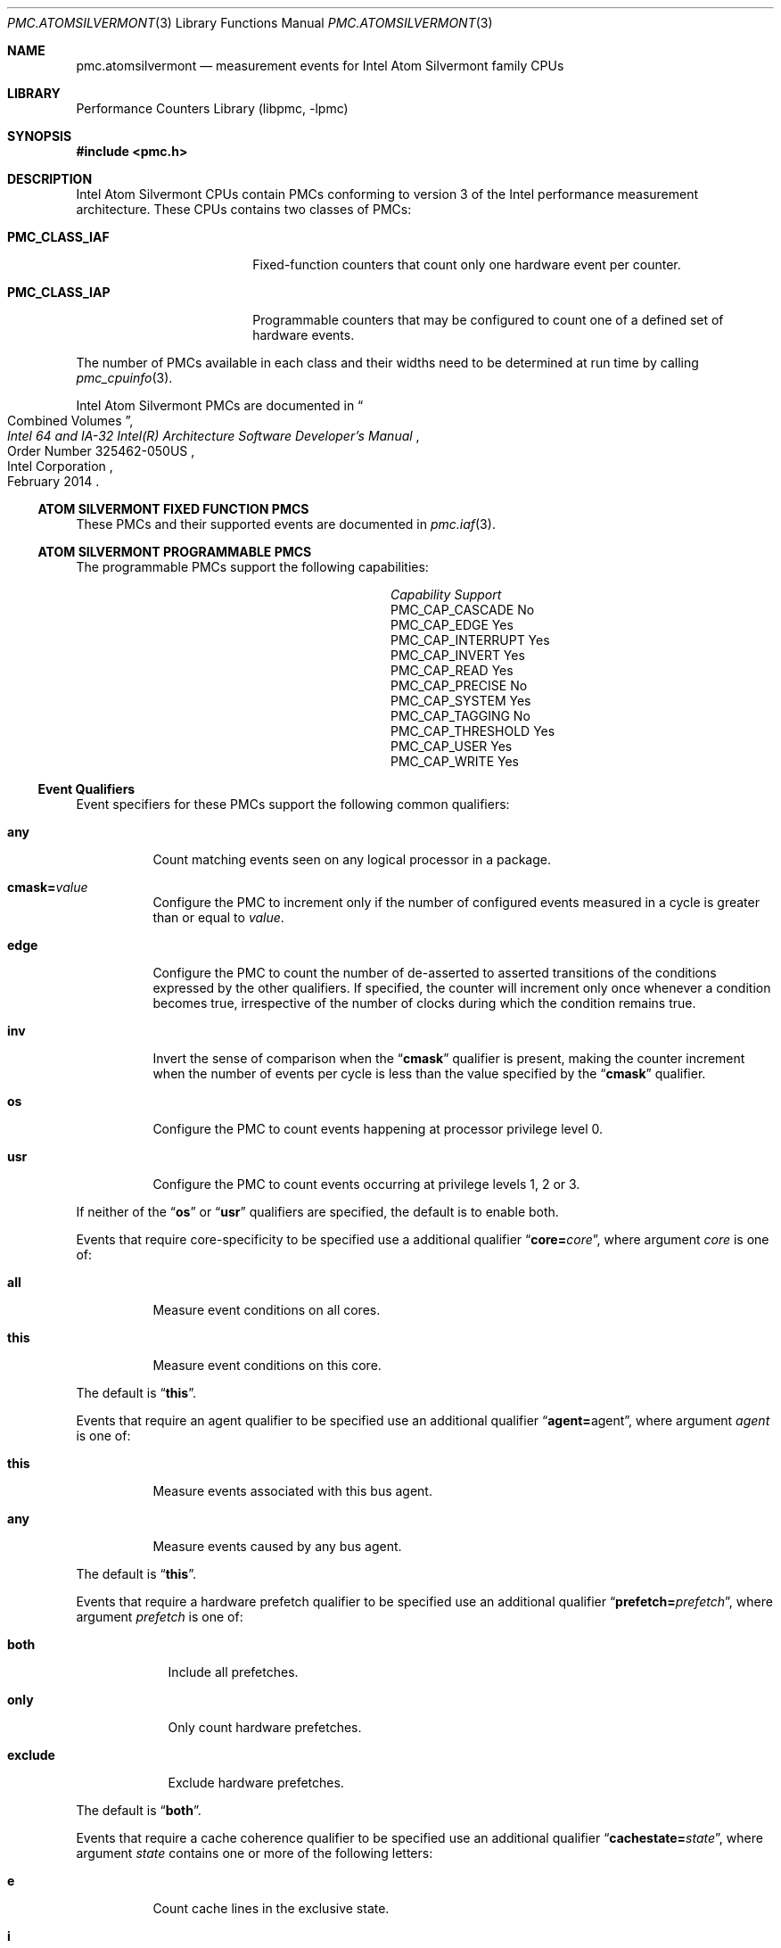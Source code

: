 .\" Copyright (c) 2014 Hiren Panchasara <hiren@FreeBSD.org>
.\" All rights reserved.
.\"
.\" Redistribution and use in source and binary forms, with or without
.\" modification, are permitted provided that the following conditions
.\" are met:
.\" 1. Redistributions of source code must retain the above copyright
.\"    notice, this list of conditions and the following disclaimer.
.\" 2. Redistributions in binary form must reproduce the above copyright
.\"    notice, this list of conditions and the following disclaimer in the
.\"    documentation and/or other materials provided with the distribution.
.\"
.\" THIS SOFTWARE IS PROVIDED BY THE AUTHOR AND CONTRIBUTORS ``AS IS'' AND
.\" ANY EXPRESS OR IMPLIED WARRANTIES, INCLUDING, BUT NOT LIMITED TO, THE
.\" IMPLIED WARRANTIES OF MERCHANTABILITY AND FITNESS FOR A PARTICULAR PURPOSE
.\" ARE DISCLAIMED.  IN NO EVENT SHALL THE AUTHOR OR CONTRIBUTORS BE LIABLE
.\" FOR ANY DIRECT, INDIRECT, INCIDENTAL, SPECIAL, EXEMPLARY, OR CONSEQUENTIAL
.\" DAMAGES (INCLUDING, BUT NOT LIMITED TO, PROCUREMENT OF SUBSTITUTE GOODS
.\" OR SERVICES; LOSS OF USE, DATA, OR PROFITS; OR BUSINESS INTERRUPTION)
.\" HOWEVER CAUSED AND ON ANY THEORY OF LIABILITY, WHETHER IN CONTRACT, STRICT
.\" LIABILITY, OR TORT (INCLUDING NEGLIGENCE OR OTHERWISE) ARISING IN ANY WAY
.\" OUT OF THE USE OF THIS SOFTWARE, EVEN IF ADVISED OF THE POSSIBILITY OF
.\" SUCH DAMAGE.
.\"
.\" $FreeBSD: stable/12/lib/libpmc/pmc.atomsilvermont.3 316601 2017-04-07 06:00:19Z ngie $
.\"
.Dd April 6, 2017
.Dt PMC.ATOMSILVERMONT 3
.Os
.Sh NAME
.Nm pmc.atomsilvermont
.Nd measurement events for
.Tn Intel
.Tn Atom Silvermont
family CPUs
.Sh LIBRARY
.Lb libpmc
.Sh SYNOPSIS
.In pmc.h
.Sh DESCRIPTION
.Tn Intel
.Tn Atom Silvermont
CPUs contain PMCs conforming to version 3 of the
.Tn Intel
performance measurement architecture.
These CPUs contains two classes of PMCs:
.Bl -tag -width "Li PMC_CLASS_IAP"
.It Li PMC_CLASS_IAF
Fixed-function counters that count only one hardware event per counter.
.It Li PMC_CLASS_IAP
Programmable counters that may be configured to count one of a defined
set of hardware events.
.El
.Pp
The number of PMCs available in each class and their widths need to be
determined at run time by calling
.Xr pmc_cpuinfo 3 .
.Pp
Intel Atom Silvermont PMCs are documented in
.Rs
.%B "Intel 64 and IA-32 Intel(R) Architecture Software Developer's Manual"
.%T "Combined Volumes"
.%N "Order Number 325462-050US"
.%D February 2014
.%Q "Intel Corporation"
.Re
.Ss ATOM SILVERMONT FIXED FUNCTION PMCS
These PMCs and their supported events are documented in
.Xr pmc.iaf 3 .
.Ss ATOM SILVERMONT PROGRAMMABLE PMCS
The programmable PMCs support the following capabilities:
.Bl -column "PMC_CAP_INTERRUPT" "Support"
.It Em Capability Ta Em Support
.It PMC_CAP_CASCADE Ta \&No
.It PMC_CAP_EDGE Ta Yes
.It PMC_CAP_INTERRUPT Ta Yes
.It PMC_CAP_INVERT Ta Yes
.It PMC_CAP_READ Ta Yes
.It PMC_CAP_PRECISE Ta \&No
.It PMC_CAP_SYSTEM Ta Yes
.It PMC_CAP_TAGGING Ta \&No
.It PMC_CAP_THRESHOLD Ta Yes
.It PMC_CAP_USER Ta Yes
.It PMC_CAP_WRITE Ta Yes
.El
.Ss Event Qualifiers
Event specifiers for these PMCs support the following common
qualifiers:
.Bl -tag -width indent
.It Li any
Count matching events seen on any logical processor in a package.
.It Li cmask= Ns Ar value
Configure the PMC to increment only if the number of configured
events measured in a cycle is greater than or equal to
.Ar value .
.It Li edge
Configure the PMC to count the number of de-asserted to asserted
transitions of the conditions expressed by the other qualifiers.
If specified, the counter will increment only once whenever a
condition becomes true, irrespective of the number of clocks during
which the condition remains true.
.It Li inv
Invert the sense of comparison when the
.Dq Li cmask
qualifier is present, making the counter increment when the number of
events per cycle is less than the value specified by the
.Dq Li cmask
qualifier.
.It Li os
Configure the PMC to count events happening at processor privilege
level 0.
.It Li usr
Configure the PMC to count events occurring at privilege levels 1, 2
or 3.
.El
.Pp
If neither of the
.Dq Li os
or
.Dq Li usr
qualifiers are specified, the default is to enable both.
.Pp
Events that require core-specificity to be specified use a
additional qualifier
.Dq Li core= Ns Ar core ,
where argument
.Ar core
is one of:
.Bl -tag -width indent
.It Li all
Measure event conditions on all cores.
.It Li this
Measure event conditions on this core.
.El
.Pp
The default is
.Dq Li this .
.Pp
Events that require an agent qualifier to be specified use an
additional qualifier
.Dq Li agent= Ns agent ,
where argument
.Ar agent
is one of:
.Bl -tag -width indent
.It Li this
Measure events associated with this bus agent.
.It Li any
Measure events caused by any bus agent.
.El
.Pp
The default is
.Dq Li this .
.Pp
Events that require a hardware prefetch qualifier to be specified use an
additional qualifier
.Dq Li prefetch= Ns Ar prefetch ,
where argument
.Ar prefetch
is one of:
.Bl -tag -width "exclude"
.It Li both
Include all prefetches.
.It Li only
Only count hardware prefetches.
.It Li exclude
Exclude hardware prefetches.
.El
.Pp
The default is
.Dq Li both .
.Pp
Events that require a cache coherence qualifier to be specified use an
additional qualifier
.Dq Li cachestate= Ns Ar state ,
where argument
.Ar state
contains one or more of the following letters:
.Bl -tag -width indent
.It Li e
Count cache lines in the exclusive state.
.It Li i
Count cache lines in the invalid state.
.It Li m
Count cache lines in the modified state.
.It Li s
Count cache lines in the shared state.
.El
.Pp
The default is
.Dq Li eims .
.Pp
Events that require a snoop response qualifier to be specified use an
additional qualifier
.Dq Li snoopresponse= Ns Ar response ,
where argument
.Ar response
comprises of the following keywords separated by
.Dq +
signs:
.Bl -tag -width indent
.It Li clean
Measure CLEAN responses.
.It Li hit
Measure HIT responses.
.It Li hitm
Measure HITM responses.
.El
.Pp
The default is to measure all the above responses.
.Pp
Events that require a snoop type qualifier use an additional qualifier
.Dq Li snooptype= Ns Ar type ,
where argument
.Ar type
comprises the one of the following keywords:
.Bl -tag -width indent
.It Li cmp2i
Measure CMP2I snoops.
.It Li cmp2s
Measure CMP2S snoops.
.El
.Pp
The default is to measure both snoops.
.Ss Event Specifiers (Programmable PMCs)
Atom Silvermont programmable PMCs support the following events:
.Bl -tag -width indent
.It Li REHABQ.LD_BLOCK_ST_FORWARD
.Pq Event 03H , Umask 01H
The number of retired loads that were
prohibited from receiving forwarded data from the store
because of address mismatch.
.It Li REHABQ.LD_BLOCK_STD_NOTREADY
.Pq Event 03H , Umask 02H
The cases where a forward was technically possible,
but did not occur because the store data was not available
at the right time.
.It Li REHABQ.ST_SPLITS
.Pq Event 03H , Umask 04H
The number of retire stores that experienced.
cache line boundary splits.
.It Li REHABQ.LD_SPLITS
.Pq Event 03H , Umask 08H
The number of retire loads that experienced.
cache line boundary splits.
.It Li REHABQ.LOCK
.Pq Event 03H , Umask 10H
The number of retired memory operations with lock semantics.
These are either implicit locked instructions such as the
XCHG instruction or instructions with an explicit LOCK
prefix (0xF0).
.It Li REHABQ.STA_FULL
.Pq Event 03H , Umask 20H
The number of retired stores that are delayed
because there is not a store address buffer available.
.It Li REHABQ.ANY_LD
.Pq Event 03H , Umask 40H
The number of load uops reissued from Rehabq.
.It Li REHABQ.ANY_ST
.Pq Event 03H , Umask 80H
The number of store uops reissued from Rehabq.
.It Li MEM_UOPS_RETIRED.L1_MISS_LOADS
.Pq Event 04H , Umask 01H
The number of load ops retired that miss in L1
Data cache.
Note that prefetch misses will not be counted.
.It Li MEM_UOPS_RETIRED.L2_HIT_LOADS
.Pq Event 04H , Umask 02H
The number of load micro-ops retired that hit L2.
.It Li MEM_UOPS_RETIRED.L2_MISS_LOADS
.Pq Event 04H , Umask 04H
The number of load micro-ops retired that missed L2.
.It Li MEM_UOPS_RETIRED.DTLB_MISS_LOADS
.Pq Event 04H , Umask 08H
The number of load ops retired that had DTLB miss.
.It Li MEM_UOPS_RETIRED.UTLB_MISS
.Pq Event 04H , Umask 10H
The number of load ops retired that had UTLB miss.
.It Li MEM_UOPS_RETIRED.HITM
.Pq Event 04H , Umask 20H
The number of load ops retired that got data
from the other core or from the other module.
.It Li MEM_UOPS_RETIRED.ALL_LOADS
.Pq Event 04H , Umask 40H
The number of load ops retired.
.It Li MEM_UOP_RETIRED.ALL_STORES
.Pq Event 04H , Umask 80H
The number of store ops retired.
.It Li PAGE_WALKS.D_SIDE_CYCLES
.Pq Event 05H , Umask 01H
Every cycle when a D-side (walks due to a load) page walk is in progress.
Page walk duration divided by number of page walks is the average duration of
page-walks.
Edge trigger bit must be cleared.
Set Edge to count the number of page walks.
.It Li PAGE_WALKS.I_SIDE_CYCLES
.Pq Event 05H , Umask 02H
Every cycle when a I-side (walks due to an instruction fetch) page walk is in
progress.
Page walk duration divided by number of page walks is the average duration of
page-walks.
.It Li PAGE_WALKS.WALKS
.Pq Event 05H , Umask 03H
The number of times a data (D) page walk or an instruction (I) page walk is
completed or started.
Since a page walk implies a TLB miss, the number of TLB misses can be counted
by counting the number of pagewalks.
.It Li LONGEST_LAT_CACHE.MISS
.Pq Event 2EH , Umask 41H
the total number of L2 cache references and the number of L2 cache misses
respectively.
L3 is not supported in Silvermont microarchitecture.
.It Li LONGEST_LAT_CACHE.REFERENCE
.Pq Event 2EH , Umask 4FH
The number of requests originating from the core that
references a cache line in the L2 cache.
L3 is not supported in Silvermont microarchitecture.
.It Li L2_REJECT_XQ.ALL
.Pq Event 30H , Umask 00H
The number of demand and prefetch
transactions that the L2 XQ rejects due to a full or near full
condition which likely indicates back pressure from the IDI link.
The XQ may reject transactions from the L2Q (non-cacheable
requests), BBS (L2 misses) and WOB (L2 write-back victims)
.It Li CORE_REJECT_L2Q.ALL
.Pq Event 31H , Umask 00H
The number of demand and L1 prefetcher
requests rejected by the L2Q due to a full or nearly full condition which
likely indicates back pressure from L2Q.
It also counts requests that would have gone directly to the XQ, but are
rejected due to a full or nearly full condition, indicating back pressure from
the IDI link.
The L2Q may also reject transactions from a core to insure fairness between
cores, or to delay a core's dirty eviction when the address conflicts incoming
external snoops.
(Note that L2 prefetcher requests that are dropped are not counted by this
event).
.It Li CPU_CLK_UNHALTED.CORE_P
.Pq Event 3CH , Umask 00H
The number of core cycles while the core is not in a halt state.
The core enters the halt state when it is running the HLT instruction.
In mobile systems the core frequency may change from time to time.
For this reason this event may have a changing ratio with regards to time.
.It Li CPU_CLK_UNHALTED.REF_P
.Pq Event 3CH , Umask 01H
The number of reference cycles that the core is not in a halt state.
The core enters the halt state when it is running the HLT instruction.
In mobile systems the core frequency may change from time.
This event is not affected by core frequency changes but counts as if the core
is running at the maximum frequency all the time.
.It Li ICACHE.HIT
.Pq Event 80H , Umask 01H
The number of instruction fetches from the instruction cache.
.It Li ICACHE.MISSES
.Pq Event 80H , Umask 02H
The number of instruction fetches that miss the Instruction cache or produce
memory requests.
This includes uncacheable fetches.
An instruction fetch miss is counted only once and not once for every cycle
it is outstanding.
.It Li ICACHE.ACCESSES
.Pq Event 80H , Umask 03H
The number of instruction fetches, including uncacheable fetches.
.It Li NIP_STALL.ICACHE_MISS
.Pq Event B6H , Umask 04H
The number of cycles the NIP stalls because of an icache miss.
This is a cumulative count of cycles the NIP stalled for all
icache misses.
.It Li OFFCORE_RESPONSE_0
.Pq Event B7H , Umask 01H
Requires MSR_OFFCORE_RESP0 to specify request type and response.
.It Li OFFCORE_RESPONSE_1
.Pq Event B7H , Umask 02H
Requires MSR_OFFCORE_RESP  to specify request type and response.
.It Li INST_RETIRED.ANY_P
.Pq Event C0H , Umask 00H
The number of instructions that retire execution.
For instructions that consist of multiple micro-ops, this event counts the
retirement of the last micro-op of the instruction.
The counter continues counting during hardware interrupts, traps, and inside
interrupt handlers.
.It Li UOPS_RETIRED.MS
.Pq Event C2H , Umask 01H
The number of micro-ops retired that were supplied from MSROM.
.It Li UOPS_RETIRED.ALL
.Pq Event C2H , Umask 10H
The number of micro-ops retired.
.It Li MACHINE_CLEARS.SMC
.Pq Event C3H , Umask 01H
The number of times that a program writes to a code section.
Self-modifying code causes a severe penalty in all Intel
architecture processors.
.It Li MACHINE_CLEARS.MEMORY_ORDERING
.Pq Event C3H , Umask 02H
The number of times that pipeline was cleared due to memory
ordering issues.
.It Li MACHINE_CLEARS.FP_ASSIST
.Pq Event C3H , Umask 04H
The number of times that pipeline stalled due to FP operations
needing assists.
.It Li MACHINE_CLEARS.ALL
.Pq Event C3H , Umask 08H
The number of times that pipeline stalled due to due to any causes
(including SMC, MO, FP assist, etc).
.It Li BR_INST_RETIRED.ALL_BRANCHES
.Pq Event C4H , Umask 00H
The number of branch instructions retired.
.It Li BR_INST_RETIRED.JCC
.Pq Event C4H , Umask 7EH
The number of branch instructions retired that were conditional
jumps.
.It Li BR_INST_RETIRED.FAR_BRANCH
.Pq Event C4H , Umask BFH
The number of far branch instructions retired.
.It Li BR_INST_RETIRED.NON_RETURN_IND
.Pq Event C4H , Umask EBH
The number of branch instructions retired that were near indirect
call or near indirect jmp.
.It Li BR_INST_RETIRED.RETURN
.Pq Event C4H , Umask F7H
The number of near RET branch instructions retired.
.It Li BR_INST_RETIRED.CALL
.Pq Event C4H , Umask F9H
The number of near CALL branch instructions retired.
.It Li BR_INST_RETIRED.IND_CALL
.Pq Event C4H , Umask FBH
The number of near indirect CALL branch instructions retired.
.It Li BR_INST_RETIRED.REL_CALL
.Pq Event C4H , Umask FDH
The number of near relative CALL branch instructions retired.
.It Li BR_INST_RETIRED.TAKEN_JCC
.Pq Event C4H , Umask FEH
The number of branch instructions retired that were conditional
jumps and predicted taken.
.It Li BR_MISP_RETIRED.ALL_BRANCHES
.Pq Event C5H , Umask 00H
The number of mispredicted branch instructions retired.
.It Li BR_MISP_RETIRED.JCC
.Pq Event C5H , Umask 7EH
The number of mispredicted branch instructions retired that were
conditional jumps.
.It Li BR_MISP_RETIRED.FAR
.Pq Event C5H , Umask BFH
The number of mispredicted far branch instructions retired.
.It Li BR_MISP_RETIRED.NON_RETURN_IND
.Pq Event C5H , Umask EBH
The number of mispredicted branch instructions retired that were
near indirect call or near indirect jmp.
.It Li BR_MISP_RETIRED.RETURN
.Pq Event C5H , Umask F7H
The number of mispredicted near RET branch instructions retired.
.It Li BR_MISP_RETIRED.CALL
.Pq Event C5H , Umask F9H
The number of mispredicted near CALL branch instructions retired.
.It Li BR_MISP_RETIRED.IND_CALL
.Pq Event C5H , Umask FBH
The number of mispredicted near indirect CALL branch instructions
retired.
.It Li BR_MISP_RETIRED.REL_CALL
.Pq Event C5H , Umask FDH
The number of mispredicted near relative CALL branch instructions
retired.
.It Li BR_MISP_RETIRED.TAKEN_JCC
.Pq Event C5H , Umask FEH
The number of mispredicted branch instructions retired that were
conditional jumps and predicted taken.
.It Li NO_ALLOC_CYCLES.ROB_FULL
.Pq Event CAH , Umask 01H
The number of cycles when no uops are allocated and the ROB is full
(less than 2 entries available).
.It Li NO_ALLOC_CYCLES.RAT_STALL
.Pq Event CAH , Umask 20H
The number of cycles when no uops are allocated and a RATstall is
asserted.
.It Li NO_ALLOC_CYCLES.ALL
.Pq Event CAH , Umask 3FH
The number of cycles when the front-end does not provide any
instructions to be allocated for any reason.
.It Li NO_ALLOC_CYCLES.NOT_DELIVERED
.Pq Event CAH , Umask 50H
The number of cycles when the front-end does not provide any
instructions to be allocated but the back end is not stalled.
.It Li RS_FULL_STALL.MEC
.Pq Event CBH , Umask 01H
The number of cycles the allocation pipe line stalled due to
the RS for the MEC cluster is full.
.It Li RS_FULL_STALL.ALL
.Pq Event CBH , Umask 1FH
The number of cycles that the allocation pipe line stalled due
to any one of the RS is full.
.It Li CYCLES_DIV_BUSY.ANY
.Pq Event CDH , Umask 01H
The number of cycles the divider is busy.
.It Li BACLEARS.ALL
.Pq Event E6H , Umask 01H
The number of baclears for any type of branch.
.It Li BACLEARS.RETURN
.Pq Event E6H , Umask 08H
The number of baclears for return branches.
.It Li BACLEARS.COND
.Pq Event E6H , Umask 10H
The number of baclears for conditional branches.
.It Li MS_DECODED.MS_ENTRY
.Pq Event E7H , Umask 01H)
The number of times the MSROM starts a flow of UOPS.
.El
.Sh SEE ALSO
.Xr pmc 3 ,
.Xr pmc.atom 3 ,
.Xr pmc.core 3 ,
.Xr pmc.core2 3 ,
.Xr pmc.iaf 3 ,
.Xr pmc.k7 3 ,
.Xr pmc.k8 3 ,
.Xr pmc.p4 3 ,
.Xr pmc.p5 3 ,
.Xr pmc.p6 3 ,
.Xr pmc.soft 3 ,
.Xr pmc.tsc 3 ,
.Xr pmc_cpuinfo 3 ,
.Xr pmclog 3 ,
.Xr hwpmc 4
.Sh HISTORY
The
.Nm pmc
library first appeared in
.Fx 6.0 .
.Sh AUTHORS
.An -nosplit
The
.Lb libpmc
library was written by
.An Joseph Koshy Aq Mt jkoshy@FreeBSD.org .
The support for the Atom Silvermont
microarchitecture was written by
.An Hiren Panchasara Aq Mt hiren@FreeBSD.org .
